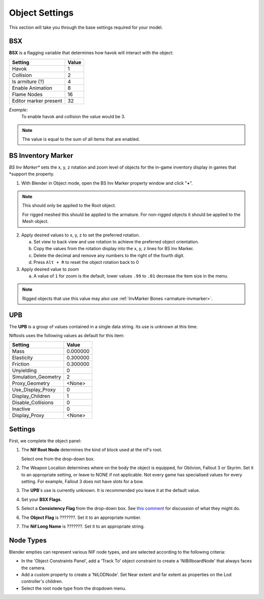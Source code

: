 Object Settings
===============

.. _user-feature-object:

This section will take you through the base settings required for your model.

.. add something more here
.. May break up the common by type; armature, mesh, common etc?


BSX
---
.. _user-feature-object-bsx:

**BSX** is a flagging variable that determines how havok will interact with the object:

+-----------------------+-------+
| Setting               | Value |
+=======================+=======+
| Havok                 | 1     |
+-----------------------+-------+
| Collision             | 2     |
+-----------------------+-------+
| Is armiture (?)       | 4     |
+-----------------------+-------+
| Enable Animation      | 8     |
+-----------------------+-------+
| Flame Nodes           | 16    |
+-----------------------+-------+
| Editor marker present | 32    |
+-----------------------+-------+

*Example:*
   To enable havok and collision the value would be 3.

.. note::
   The value is equal to the sum of all items that are enabled.
   
.. _user-feature-object-mesh-bsinvmarker:

BS Inventory Marker
-------------------

*BS Inv Marker** sets the x, y, z rotation and zoom level of objects for the in-game inventory display in games that
*support the property.

#. With Blender in Object mode, open the BS Inv Marker property window and click "**+**".
   
.. note::
   This should only be applied to the Root object.
   
   For rigged meshed this should be applied to the armature.
   For non-rigged objects it should be applied to the Mesh object.

2. Apply desired values to x, y, z to set the preferred rotation.

   a. Set view to back view and use rotation to achieve the preferred object orientation.
   #. Copy the values from the rotation display into the x, y, z lines for BS Inv Marker.
   #. Delete the decimal and remove any numbers to the right of the fourth digit.
   #. Press ``Alt + R`` to reset the object rotation back to 0
   
#. Apply desired value to zoom   

   a. A value of ``1`` for zoom is the default, lower values ``.99`` to ``.01`` decrease the item size in the menu.
      
.. note::
   Rigged objects that use this value may also use :ref:`InvMarker Bones <armature-invmarker>`.

.. _object-mesh-upb:

UPB
---

The **UPB** is a group of values contained in a single data string. Its use is unknown at this time.

Niftools uses the following values as default for this item:

+---------------------+----------+
| Setting             | Value    |
+=====================+==========+
| Mass                | 0.000000 |
+---------------------+----------+
| Elasticity          | 0.300000 |
+---------------------+----------+
| Friction            | 0.300000 |
+---------------------+----------+
| Unyielding          | 0        |
+---------------------+----------+
| Simulation_Geometry | 2        |
+---------------------+----------+
| Proxy_Geometry      | <None>   |
+---------------------+----------+
| Use_Display_Proxy   | 0        |
+---------------------+----------+
| Display_Children    | 1        |
+---------------------+----------+
| Disable_Collisions  | 0        |
+---------------------+----------+
| Inactive            | 0        |
+---------------------+----------+
| Display_Proxy       | <None>   |
+---------------------+----------+

Settings
--------
.. _user-feature-object-settings:

First, we complete the object panel:

#. The **Nif Root Node** determines the kind of block used at the nif's root.

   Select one from the drop-down box.

#. The Weapon Location determines where on the body the object is equipped, for Oblivion, Fallout 3 or Skyrim. Set it
   to an appropriate setting, or leave to NONE if not applicable. Not every game has specialised values for every
   setting. For example, Fallout 3 does not have slots for a bow.
#. The **UPB**'s use is currently unknown. It is recommended you leave it at the default value.
#. Set your **BSX Flags**.
#. Select a **Consistency Flag** from the drop-down box. See `this comment
   <https://github.com/niftools/nifskope/issues/69#issuecomment-61427385>`_ for discussion of what they might do.
#. The **Object Flag** is ???????. Set it to an appropriate number.
#. The **Nif Long Name** is ???????. Set it to an appropriate string.   

.. Extra Data and InvMarkers I have no idea how to fill them in. Help?

Node Types
----------

Blender empties can represent various NIF node types, and are selected according to the following criteria:

* In the 'Object Constraints Panel', add a 'Track To' object constraint to create a 'NiBillboardNode' that always faces
  the camera.
* Add a custom property to create a 'NiLODNode'. Set Near extent and far extent as properties on the Lod controller's
  children.
* Select the root node type from the dropdown menu.
